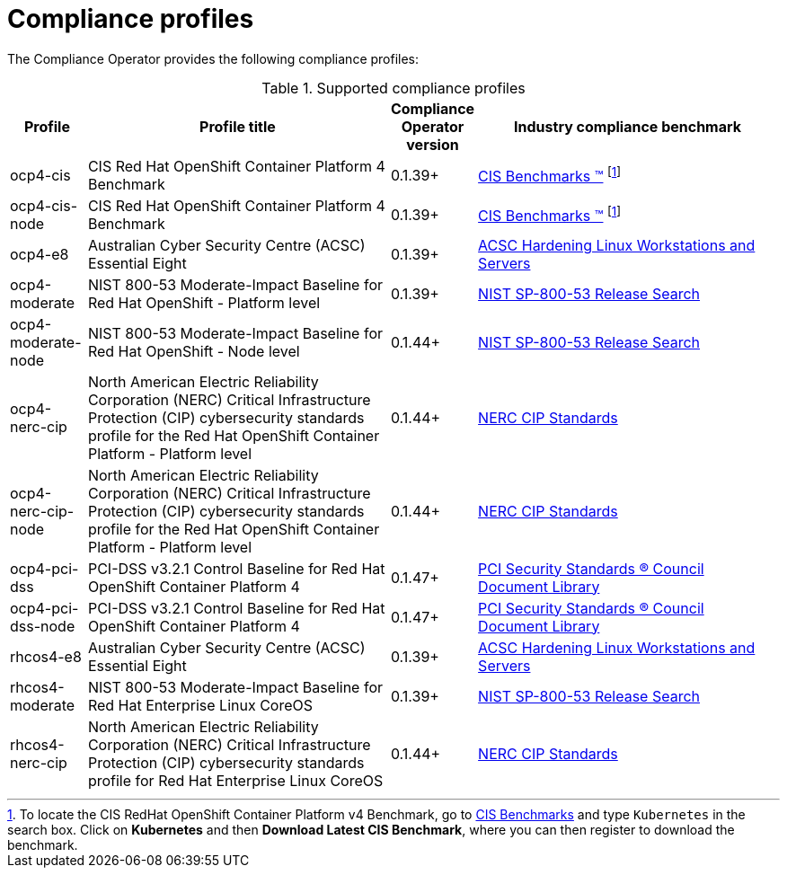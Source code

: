 // Module included in the following assemblies:
//
// * security/compliance_operator/

[id="compliance-supported-profiles_{context}"]
= Compliance profiles

The Compliance Operator provides the following compliance profiles:

.Supported compliance profiles
[cols="10%,40%,10%,40%", options="header"]

|===
|Profile
|Profile title
|Compliance Operator version 
|Industry compliance benchmark

|ocp4-cis
|CIS Red Hat OpenShift Container Platform 4 Benchmark
|0.1.39+
|link:https://www.cisecurity.org/cis-benchmarks/[CIS Benchmarks &#8482;] footnote:cisbenchmark[To locate the CIS RedHat OpenShift Container Platform v4 Benchmark, go to  link:https://www.cisecurity.org/cis-benchmarks/[CIS Benchmarks] and type `Kubernetes` in the search box. Click on *Kubernetes* and then *Download Latest CIS Benchmark*, where you can then register to download the benchmark.]

|ocp4-cis-node
|CIS Red Hat OpenShift Container Platform 4 Benchmark
|0.1.39+
|link:https://www.cisecurity.org/cis-benchmarks/[CIS Benchmarks &#8482;] footnote:cisbenchmark[]

|ocp4-e8
|Australian Cyber Security Centre (ACSC) Essential Eight
|0.1.39+
|link:https://www.cyber.gov.au/acsc/view-all-content/publications/hardening-linux-workstations-and-servers[ACSC Hardening Linux Workstations and Servers]

|ocp4-moderate
|NIST 800-53 Moderate-Impact Baseline for Red Hat OpenShift - Platform level
|0.1.39+
|link:https://nvd.nist.gov/800-53/Rev4/impact/moderate[NIST SP-800-53 Release Search]

|ocp4-moderate-node
|NIST 800-53 Moderate-Impact Baseline for Red Hat OpenShift - Node level
|0.1.44+
|link:https://nvd.nist.gov/800-53/Rev4/impact/moderate[NIST SP-800-53 Release Search]

|ocp4-nerc-cip
|North American Electric Reliability Corporation (NERC) Critical Infrastructure Protection (CIP) cybersecurity standards profile for the Red Hat OpenShift Container Platform - Platform level
|0.1.44+
|link:https://www.nerc.com/pa/Stand/Pages/CIPStandards.aspx[NERC CIP Standards]

|ocp4-nerc-cip-node
|North American Electric Reliability Corporation (NERC) Critical Infrastructure Protection (CIP) cybersecurity standards profile for the Red Hat OpenShift Container Platform - Platform level
|0.1.44+
|link:https://www.nerc.com/pa/Stand/Pages/CIPStandards.aspx[NERC CIP Standards]

|ocp4-pci-dss
|PCI-DSS v3.2.1 Control Baseline for Red Hat OpenShift Container Platform 4
|0.1.47+
|link:https://www.pcisecuritystandards.org/document_library?document=pci_dss[PCI Security Standards &#174; Council Document Library]

|ocp4-pci-dss-node
|PCI-DSS v3.2.1 Control Baseline for Red Hat OpenShift Container Platform 4
|0.1.47+
|link:https://www.pcisecuritystandards.org/document_library?document=pci_dss[PCI Security Standards &#174; Council Document Library]

|rhcos4-e8
|Australian Cyber Security Centre (ACSC) Essential Eight
|0.1.39+
|link:https://www.cyber.gov.au/acsc/view-all-content/publications/hardening-linux-workstations-and-servers[ACSC Hardening Linux Workstations and Servers]

|rhcos4-moderate
|NIST 800-53 Moderate-Impact Baseline for Red Hat Enterprise Linux CoreOS
|0.1.39+
|link:https://nvd.nist.gov/800-53/Rev4/impact/moderate[NIST SP-800-53 Release Search]

|rhcos4-nerc-cip
|North American Electric Reliability Corporation (NERC) Critical Infrastructure Protection (CIP) cybersecurity standards profile for Red Hat Enterprise Linux CoreOS
|0.1.44+
|link:https://www.nerc.com/pa/Stand/Pages/CIPStandards.aspx[NERC CIP Standards]
|===

